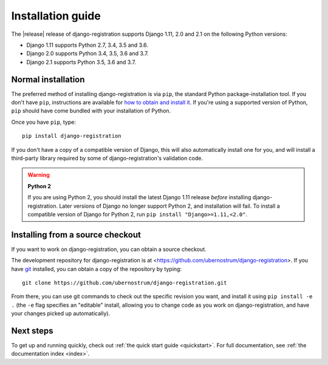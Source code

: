 .. _install:


Installation guide
==================

The |release| release of django-registration supports Django 1.11,
2.0 and 2.1 on the following Python versions:

* Django 1.11 supports Python 2.7, 3.4, 3.5 and 3.6.

* Django 2.0 supports Python 3.4, 3.5, 3.6 and 3.7.

* Django 2.1 supports Python 3.5, 3.6 and 3.7.


Normal installation
-------------------

The preferred method of installing django-registration is via ``pip``,
the standard Python package-installation tool. If you don't have
``pip``, instructions are available for `how to obtain and install it
<https://pip.pypa.io/en/latest/installing.html>`_. If you're using a
supported version of Python, ``pip`` should have come bundled with
your installation of Python.

Once you have ``pip``, type::

    pip install django-registration

If you don't have a copy of a compatible version of Django, this will
also automatically install one for you, and will install a third-party
library required by some of django-registration's validation code.

.. warning:: **Python 2**

   If you are using Python 2, you should install the latest Django
   1.11 release *before* installing django-registration. Later
   versions of Django no longer support Python 2, and installation
   will fail. To install a compatible version of Django for Python 2,
   run ``pip install "Django>=1.11,<2.0"``.


Installing from a source checkout
---------------------------------

If you want to work on django-registration, you can obtain a source
checkout.

The development repository for django-registration is at
<https://github.com/ubernostrum/django-registration>. If you have `git
<http://git-scm.com/>`_ installed, you can obtain a copy of the
repository by typing::

    git clone https://github.com/ubernostrum/django-registration.git

From there, you can use git commands to check out the specific
revision you want, and install it using ``pip install -e .`` (the
``-e`` flag specifies an "editable" install, allowing you to change
code as you work on django-registration, and have your changes picked
up automatically).


Next steps
----------

To get up and running quickly, check out :ref:`the quick start guide
<quickstart>`. For full documentation, see :ref:`the documentation
index <index>`.